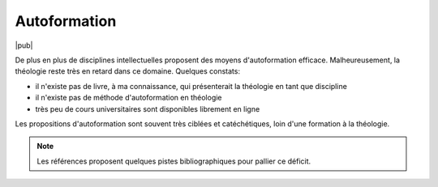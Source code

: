 Autoformation
=============

|pub|

De plus en plus de disciplines intellectuelles proposent des moyens d'autoformation efficace.
Malheureusement, la théologie reste très en retard dans ce domaine.
Quelques constats:

- il n'existe pas de livre, à ma connaissance, qui présenterait la théologie en tant que discipline
- il n'existe pas de méthode d'autoformation en théologie
- très peu de cours universitaires sont disponibles librement en ligne

Les propositions d'autoformation sont souvent très ciblées et catéchétiques, loin d'une formation à la théologie.

.. note::

    Les références proposent quelques pistes bibliographiques pour pallier ce déficit.
